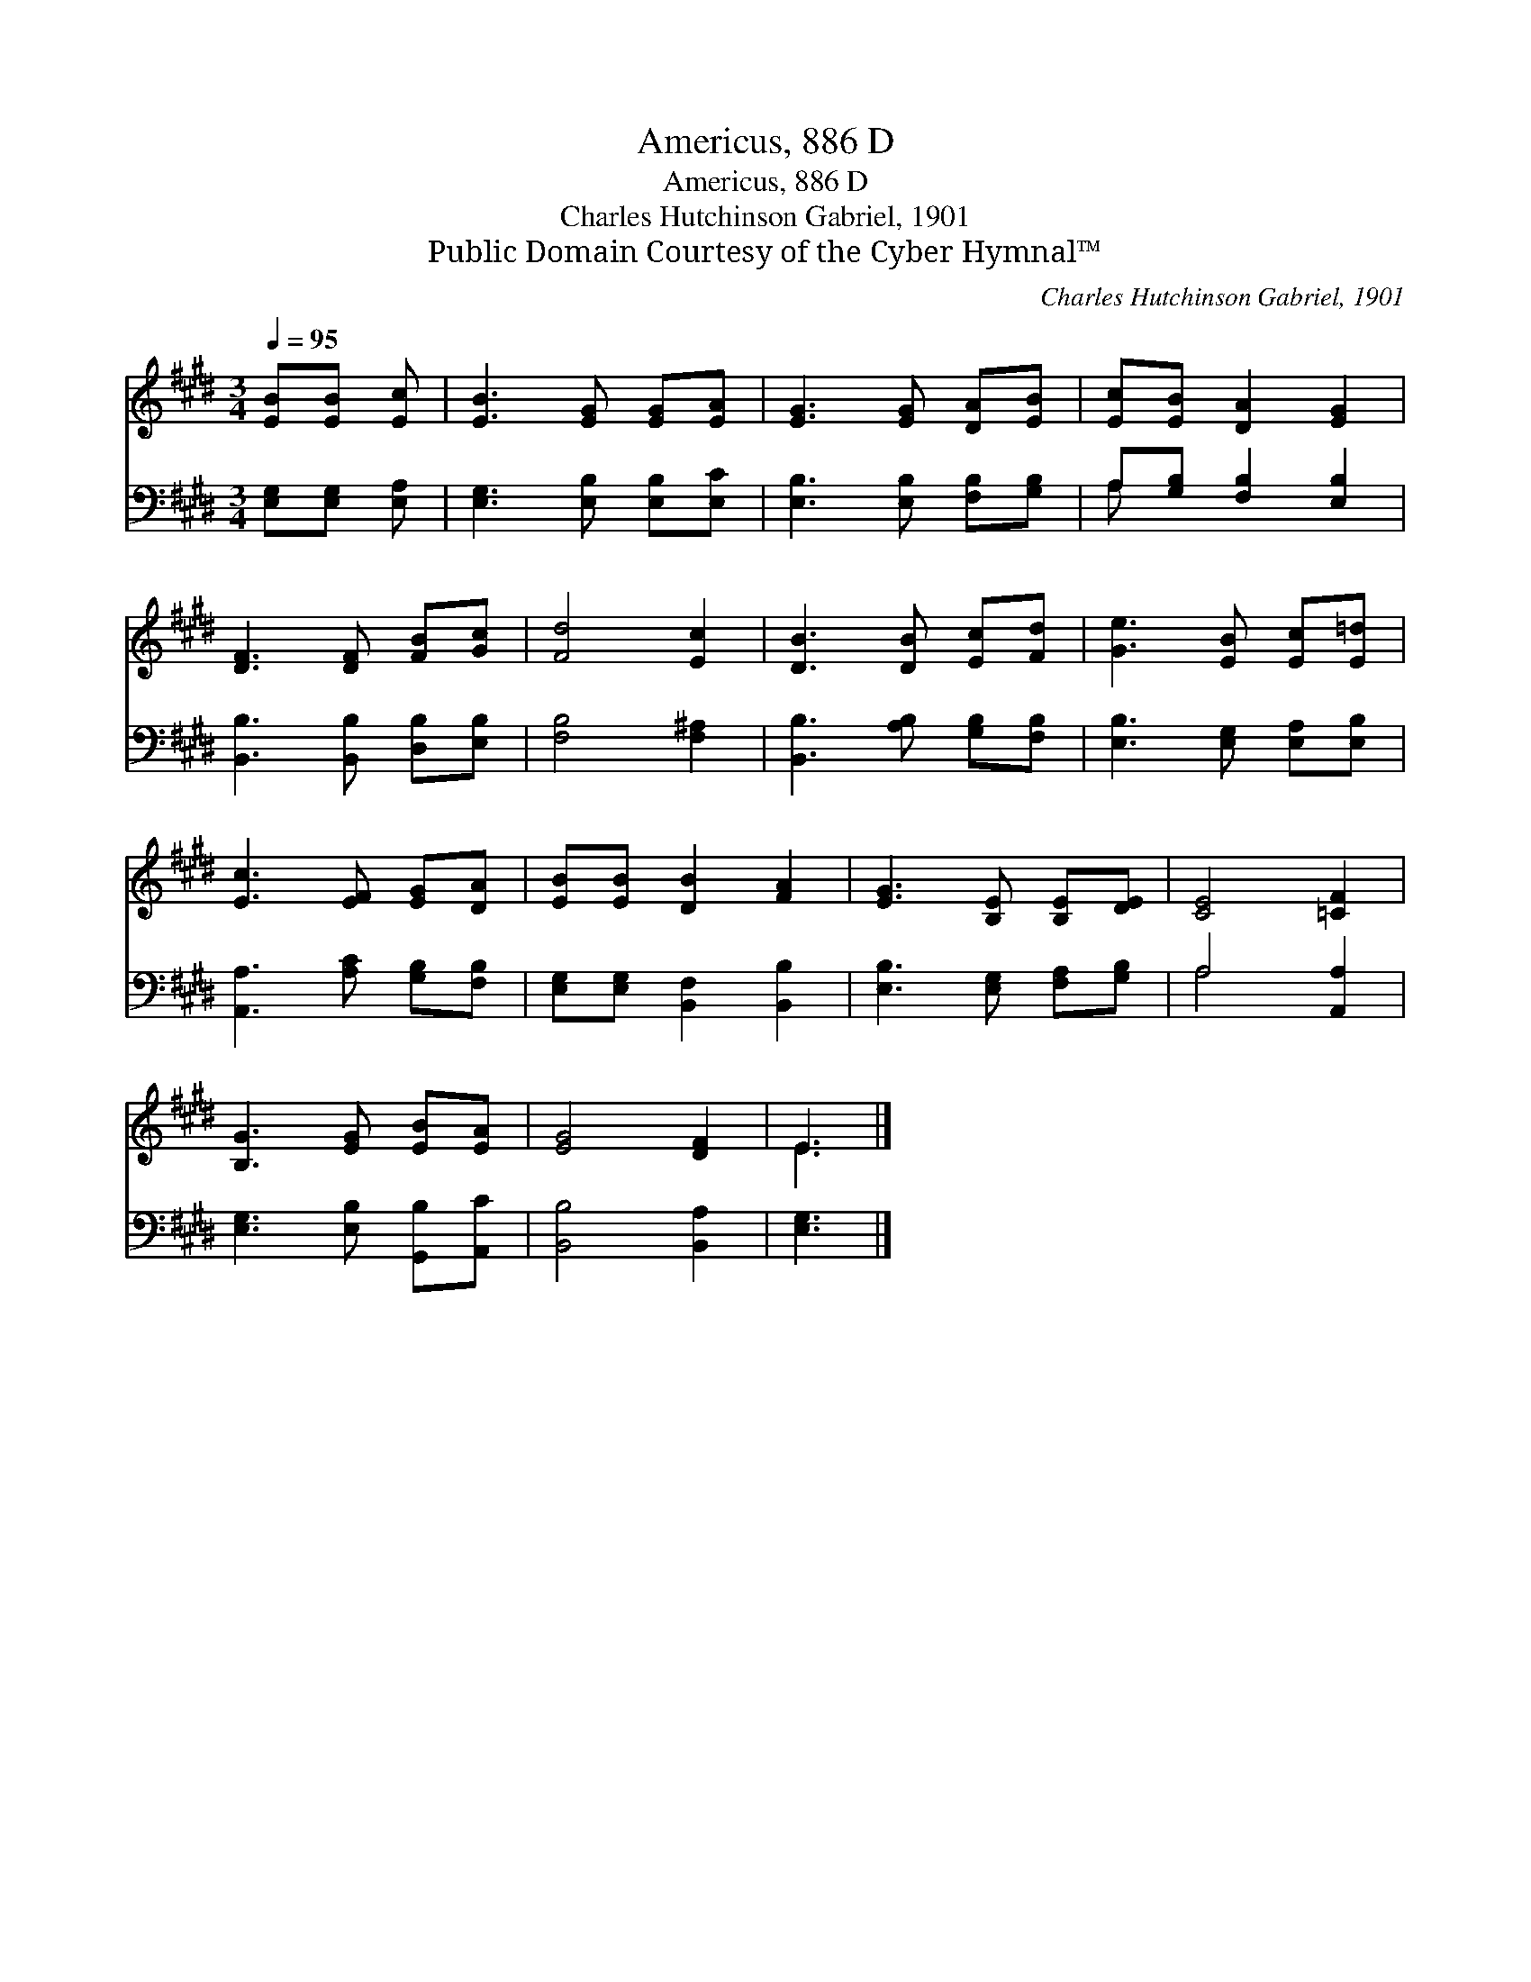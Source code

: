 X:1
T:Americus, 886 D
T:Americus, 886 D
T:Charles Hutchinson Gabriel, 1901
T:Public Domain Courtesy of the Cyber Hymnal™
C:Charles Hutchinson Gabriel, 1901
Z:Public Domain
Z:Courtesy of the Cyber Hymnal™
%%score ( 1 2 ) ( 3 4 )
L:1/8
Q:1/4=95
M:3/4
K:E
V:1 treble 
V:2 treble 
V:3 bass 
V:4 bass 
V:1
 [EB][EB] [Ec] | [EB]3 [EG] [EG][EA] | [EG]3 [EG] [DA][EB] | [Ec][EB] [DA]2 [EG]2 | %4
 [DF]3 [DF] [FB][Gc] | [Fd]4 [Ec]2 | [DB]3 [DB] [Ec][Fd] | [Ge]3 [EB] [Ec][E=d] | %8
 [Ec]3 [EF] [EG][DA] | [EB][EB] [DB]2 [FA]2 | [EG]3 [B,E] [B,E][DE] | [CE]4 [=CF]2 | %12
 [B,G]3 [EG] [EB][EA] | [EG]4 [DF]2 | E3 |] %15
V:2
 x3 | x6 | x6 | x6 | x6 | x6 | x6 | x6 | x6 | x6 | x6 | x6 | x6 | x6 | E3 |] %15
V:3
 [E,G,][E,G,] [E,A,] | [E,G,]3 [E,B,] [E,B,][E,C] | [E,B,]3 [E,B,] [F,B,][G,B,] | %3
 A,[G,B,] [F,B,]2 [E,B,]2 | [B,,B,]3 [B,,B,] [D,B,][E,B,] | [F,B,]4 [F,^A,]2 | %6
 [B,,B,]3 [A,B,] [G,B,][F,B,] | [E,B,]3 [E,G,] [E,A,][E,B,] | [A,,A,]3 [A,C] [G,B,][F,B,] | %9
 [E,G,][E,G,] [B,,F,]2 [B,,B,]2 | [E,B,]3 [E,G,] [F,A,][G,B,] | A,4 [A,,A,]2 | %12
 [E,G,]3 [E,B,] [G,,B,][A,,C] | [B,,B,]4 [B,,A,]2 | [E,G,]3 |] %15
V:4
 x3 | x6 | x6 | A, x5 | x6 | x6 | x6 | x6 | x6 | x6 | x6 | A,4 x2 | x6 | x6 | x3 |] %15

